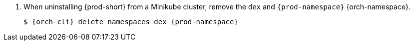 . When uninstalling {prod-short} from a Minikube cluster, remove the `dex` and `{prod-namespace}` {orch-namespace}.
+
[subs="+attributes,quotes"]
----
$ {orch-cli} delete namespaces dex {prod-namespace}
----
